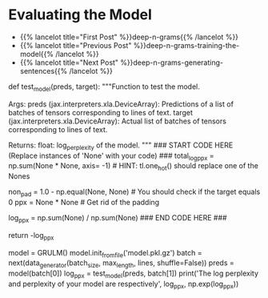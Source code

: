 #+BEGIN_COMMENT
.. title: Deep N-Grams: Evaluating the Model
.. slug: deep-n-grams-evaluating-the-model
.. date: 2021-01-05 16:48:54 UTC-08:00
.. tags: 
.. category: 
.. link: 
.. description: 
.. type: text

#+END_COMMENT
* Evaluating the Model
  - {{% lancelot title="First Post" %}}deep-n-grams{{% /lancelot %}}
  - {{% lancelot title="Previous Post" %}}deep-n-grams-training-the-model{{% /lancelot %}}
  - {{% lancelot title="Next Post" %}}deep-n-grams-generating-sentences{{% /lancelot %}}
#+begin_example python    
# ### 4.1 Evaluating using the deep nets
# 
# Now that you have learned how to train a model, you will learn how to evaluate it. To evaluate language models, we usually use perplexity which is a measure of how well a probability model predicts a sample. Note that perplexity is defined as: 
# 
# $$P(W) = \sqrt[N]{\prod_{i=1}^{N} \frac{1}{P(w_i| w_1,...,w_{n-1})}}$$
# 
# As an implementation hack, you would usually take the log of that formula (to enable us to use the log probabilities we get as output of our `RNN`, convert exponents to products, and products into sums which makes computations less complicated and computationally more efficient). You should also take care of the padding, since you do not want to include the padding when calculating the perplexity (because we do not want to have a perplexity measure artificially good).
# 
# 
# $$log P(W) = {log\big(\sqrt[N]{\prod_{i=1}^{N} \frac{1}{P(w_i| w_1,...,w_{n-1})}}\big)}$$
# 
# $$ = {log\big({\prod_{i=1}^{N} \frac{1}{P(w_i| w_1,...,w_{n-1})}}\big)^{\frac{1}{N}}}$$ 
# 
# $$ = {log\big({\prod_{i=1}^{N}{P(w_i| w_1,...,w_{n-1})}}\big)^{-\frac{1}{N}}} $$
# $$ = -\frac{1}{N}{log\big({\prod_{i=1}^{N}{P(w_i| w_1,...,w_{n-1})}}\big)} $$
# $$ = -\frac{1}{N}{\big({\sum_{i=1}^{N}{logP(w_i| w_1,...,w_{n-1})}}\big)} $$
# 
# 
# <a name='ex05'></a>
# ### Exercise 05
# **Instructions:** Write a program that will help evaluate your model. Implementation hack: your program takes in preds and target. Preds is a tensor of log probabilities. You can use [`tl.one_hot`](https://github.com/google/trax/blob/22765bb18608d376d8cd660f9865760e4ff489cd/trax/layers/metrics.py#L154) to transform the target into the same dimension. You then multiply them and sum. 
# 
# You also have to create a mask to only get the non-padded probabilities. Good luck! 

# <details>    
# <summary>
#     <font size="3" color="darkgreen"><b>Hints</b></font>
# </summary>
# <p>
# <ul>
#     <li>To convert the target into the same dimension as the predictions tensor use tl.one.hot with target and preds.shape[-1].</li>
#     <li>You will also need the np.equal function in order to unpad the data and properly compute perplexity.</li>
#     <li>Keep in mind while implementing the formula above that <em> w<sub>i</sub></em> represents a letter from our 256 letter alphabet.</li>
# </ul>
# </p>

# In[ ]:


# UNQ_C5 (UNIQUE CELL IDENTIFIER, DO NOT EDIT)
# GRADED FUNCTION: test_model
def test_model(preds, target):
    """Function to test the model.

    Args:
        preds (jax.interpreters.xla.DeviceArray): Predictions of a list of batches of tensors corresponding to lines of text.
        target (jax.interpreters.xla.DeviceArray): Actual list of batches of tensors corresponding to lines of text.

    Returns:
        float: log_perplexity of the model.
    """
    ### START CODE HERE (Replace instances of 'None' with your code) ###
    total_log_ppx = np.sum(None * None, axis= -1) # HINT: tl.one_hot() should replace one of the Nones

    non_pad = 1.0 - np.equal(None, None)          # You should check if the target equals 0
    ppx = None * None                             # Get rid of the padding

    log_ppx = np.sum(None) / np.sum(None)
    ### END CODE HERE ###
    
    return -log_ppx


# In[ ]:


# UNQ_C6 (UNIQUE CELL IDENTIFIER, DO NOT EDIT)
# Testing 
model = GRULM()
model.init_from_file('model.pkl.gz')
batch = next(data_generator(batch_size, max_length, lines, shuffle=False))
preds = model(batch[0])
log_ppx = test_model(preds, batch[1])
print('The log perplexity and perplexity of your model are respectively', log_ppx, np.exp(log_ppx))


# **Expected Output:** The log perplexity and perplexity of your model are respectively around 1.9 and 7.2.
#+end_example

